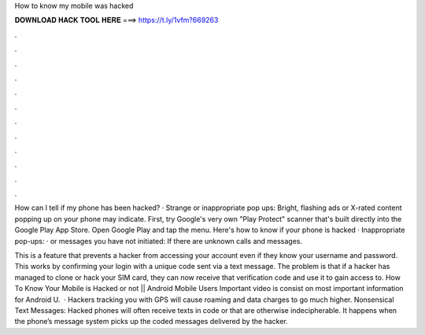 How to know my mobile was hacked



𝐃𝐎𝐖𝐍𝐋𝐎𝐀𝐃 𝐇𝐀𝐂𝐊 𝐓𝐎𝐎𝐋 𝐇𝐄𝐑𝐄 ===> https://t.ly/1vfm?669263



.



.



.



.



.



.



.



.



.



.



.



.

How can I tell if my phone has been hacked? · Strange or inappropriate pop ups: Bright, flashing ads or X-rated content popping up on your phone may indicate. First, try Google's very own "Play Protect" scanner that's built directly into the Google Play App Store. Open Google Play and tap the menu. Here's how to know if your phone is hacked · Inappropriate pop-ups: · or messages you have not initiated: If there are unknown calls and messages.

This is a feature that prevents a hacker from accessing your account even if they know your username and password. This works by confirming your login with a unique code sent via a text message. The problem is that if a hacker has managed to clone or hack your SIM card, they can now receive that verification code and use it to gain access to. How To Know Your Mobile is Hacked or not || Android Mobile Users Important  video is consist on most important information for Android U.  · Hackers tracking you with GPS will cause roaming and data charges to go much higher. Nonsensical Text Messages: Hacked phones will often receive texts in code or that are otherwise indecipherable. It happens when the phone’s message system picks up the coded messages delivered by the hacker.
